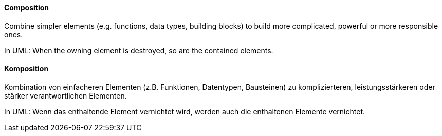 [#term-composition]

// tag::EN[]
==== Composition

Combine simpler elements (e.g. functions, data types, building blocks) to build more complicated, powerful or more responsible ones.

In UML: When the owning element is destroyed, so are the contained elements.

// end::EN[]

// tag::DE[]
==== Komposition

Kombination von einfacheren Elementen (z.B. Funktionen, Datentypen, Bausteinen) zu komplizierteren, leistungsstärkeren oder stärker verantwortlichen Elementen.

In UML: Wenn das enthaltende Element vernichtet wird, werden auch die enthaltenen Elemente vernichtet.


// end::DE[]
